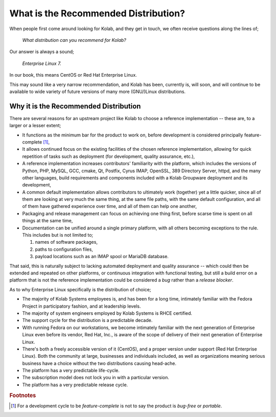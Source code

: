 =====================================
What is the Recommended Distribution?
=====================================

When people first come around looking for Kolab, and they get in touch,
we often receive questions along the lines of;

    *What distribution can you recommend for Kolab?*

Our answer is always a sound;

    *Enterprise Linux 7.*

In our book, this means CentOS or Red Hat Enterprise Linux.

This may sound like a very narrow recommendation, and Kolab has been,
currently is, will soon, and will continue to be available to wide
variety of future versions of many more (GNU/)Linux distributions.

Why it is the Recommended Distribution
======================================

There are several reasons for an upstream project like Kolab to choose a
reference implementation -- these are, to a larger or a lesser extent;

*   It functions as the minimum bar for the product to work on, before
    development is considered principally feature-complete [#]_,

*   It allows continued focus on the existing facilities of the chosen
    reference implementation, allowing for quick repetition of tasks
    such as deployment (for development, quality assurance, etc.),

*   A reference implementation increases contributors' familiarity with
    the platform, which includes the versions of Python, PHP, MySQL,
    GCC, cmake, Qt, Postfix, Cyrus IMAP, OpenSSL, 389 Directory Server,
    httpd, and the many other languages, build requirements and
    components included with a Kolab Groupware deployment and its
    development,

*   A common default implementation allows contributors to ultimately
    work (together) yet a little quicker, since all of them are looking
    at very much the same thing, at the same file paths, with the same
    default configuration, and all of them have gathered experience
    over time, and all of them can help one another,

*   Packaging and release management can focus on achieving one thing
    first, before scarse time is spent on all things at the same time,

*   Documentation can be unified around a single primary platform, with
    all others becoming exceptions to the rule. This includes but is not
    limited to;

    #.  names of software packages,
    #.  paths to configuration files,
    #.  payload locations such as an IMAP spool or MariaDB database.

That said, this is naturally subject to lacking automated deployment and
quality assurance -- which could then be extended and repeated on other
platforms, or continuous integration with functional testing, but still
a build error on a platform that is not the reference implementation
could be considered a *bug* rather than a *release blocker*.

As to why Enterprise Linux specifically is the distribution of choice;

*   The majority of Kolab Systems employees is, and has been for a long
    time, intimately familiar with the Fedora Project in participatory
    fashion, and at leadership levels.

*   The majority of system engineers employed by Kolab Systems is RHCE
    certified.

*   The support cycle for the distribution is a predictable decade.

*   With running Fedora on our workstations, we become intimately
    familiar with the next generation of Enterprise Linux even before
    its vendor, Red Hat, Inc., is aware of the scope of delivery of
    their next generation of Enterprise Linux.

*   There's both a freely accessible version of it (CentOS), and a
    proper version under support (Red Hat Enterprise Linux). Both the
    community at large, businesses and individuals included, as well as
    organizations meaning serious business have a choice without the
    two distributions causing head-ache.

*   The platform has a very predictable life-cycle.

*   The subscription model does not lock you in with a particular
    version.

*   The platform has a very predictable release cycle.

.. rubric:: Footnotes

.. [#]

    For a development cycle to be *feature-complete* is not to say the
    product is *bug-free* or *portable*.
